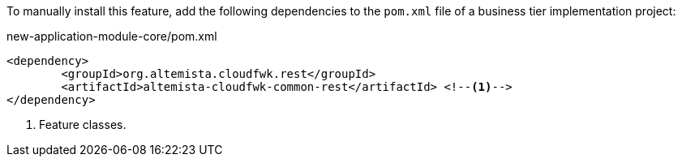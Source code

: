 
:fragment:

To manually install this feature, add the following dependencies to the `pom.xml` file of a business tier implementation project:

[source,xml]
.new-application-module-core/pom.xml
----
<dependency>
	<groupId>org.altemista.cloudfwk.rest</groupId>
	<artifactId>altemista-cloudfwk-common-rest</artifactId> <!--1-->
</dependency>
----
<1> Feature classes.
